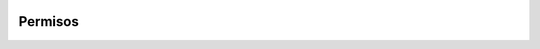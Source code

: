  .. _permisos:

Permisos
======================================================================
.. class:: models.Permission

    .. attribute:: nombre

        Requerido. 255 caracteres o menos. Ejemplo: 'Puede eliminar usuarios'

    .. attribute:: tipo_contenido

        Requerido. Una referencia a la tabla de base de datos django_content_type, que contiene un registro para cada modelo instalado.
      
    .. attribute:: codigo

      Requerido. 100 caracteres o menos. Ejemplo: 'eliminar_usuario'
    

.. 
   :members:
   :noindex:
